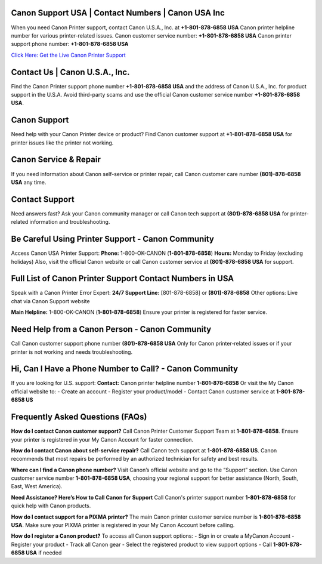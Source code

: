 Canon Support USA | Contact Numbers | Canon USA Inc
=====================================================
When you need Canon Printer support, contact Canon U.S.A., Inc. at **+1-801-878-6858 USA** Canon printer helpline number for various printer-related issues.
Canon customer service number: **+1-801-878-6858 USA**  
Canon printer support phone number: **+1-801-878-6858 USA**

`Click Here: Get the Live Canon Printer Support <https://jivo.chat/KlZSRejpBm>`_

Contact Us | Canon U.S.A., Inc.
===============================

Find the Canon Printer support phone number **+1-801-878-6858 USA** and the address of Canon U.S.A., Inc. for product support in the U.S.A.  
Avoid third-party scams and use the official Canon customer service number **+1-801-878-6858 USA**.

Canon Support
=============

Need help with your Canon Printer device or product?  
Find Canon customer support at **+1-801-878-6858 USA** for printer issues like the printer not working.

Canon Service & Repair
======================

If you need information about Canon self-service or printer repair, call Canon customer care number **(801)-878-6858 USA** any time.

Contact Support
===============

Need answers fast?  
Ask your Canon community manager or call Canon tech support at **(801)-878-6858 USA** for printer-related information and troubleshooting.

Be Careful Using Printer Support - Canon Community
==================================================

Access Canon USA Printer Support:  
**Phone:** 1-800-OK-CANON (**1-801-878-6858**)  
**Hours:** Monday to Friday (excluding holidays)  
Also, visit the official Canon website or call Canon customer service at **(801)-878-6858 USA** for support.

Full List of Canon Printer Support Contact Numbers in USA
==========================================================

Speak with a Canon Printer Error Expert:  
**24/7 Support Line:** [801-878-6858] or **(801)-878-6858**  
Other options: Live chat via Canon Support website

**Main Helpline:** 1-800-OK-CANON (**1-801-878-6858**)  
Ensure your printer is registered for faster service.

Need Help from a Canon Person - Canon Community
===============================================

Call Canon customer support phone number **(801)-878-6858 USA**  
Only for Canon printer-related issues or if your printer is not working and needs troubleshooting.

Hi, Can I Have a Phone Number to Call? - Canon Community
========================================================

If you are looking for U.S. support:  
**Contact:** Canon printer helpline number **1-801-878-6858**  
Or visit the My Canon official website to:
- Create an account
- Register your product/model
- Contact Canon customer service at **1-801-878-6858 US**

Frequently Asked Questions (FAQs)
=================================

**How do I contact Canon customer support?**  
Call Canon Printer Customer Support Team at **1-801-878-6858**.  
Ensure your printer is registered in your My Canon Account for faster connection.

**How do I contact Canon about self-service repair?**  
Call Canon tech support at **1-801-878-6858 US**.  
Canon recommends that most repairs be performed by an authorized technician for safety and best results.

**Where can I find a Canon phone number?**  
Visit Canon’s official website and go to the “Support” section.  
Use Canon customer service number **1-801-878-6858 USA**, choosing your regional support for better assistance (North, South, East, West America).

**Need Assistance? Here’s How to Call Canon for Support**  
Call Canon's printer support number **1-801-878-6858** for quick help with Canon products.

**How do I contact support for a PIXMA printer?**  
The main Canon printer customer service number is **1-801-878-6858 USA**.  
Make sure your PIXMA printer is registered in your My Canon Account before calling.

**How do I register a Canon product?**  
To access all Canon support options:
- Sign in or create a MyCanon Account  
- Register your product  
- Track all Canon gear  
- Select the registered product to view support options  
- Call **1-801-878-6858 USA** if needed
